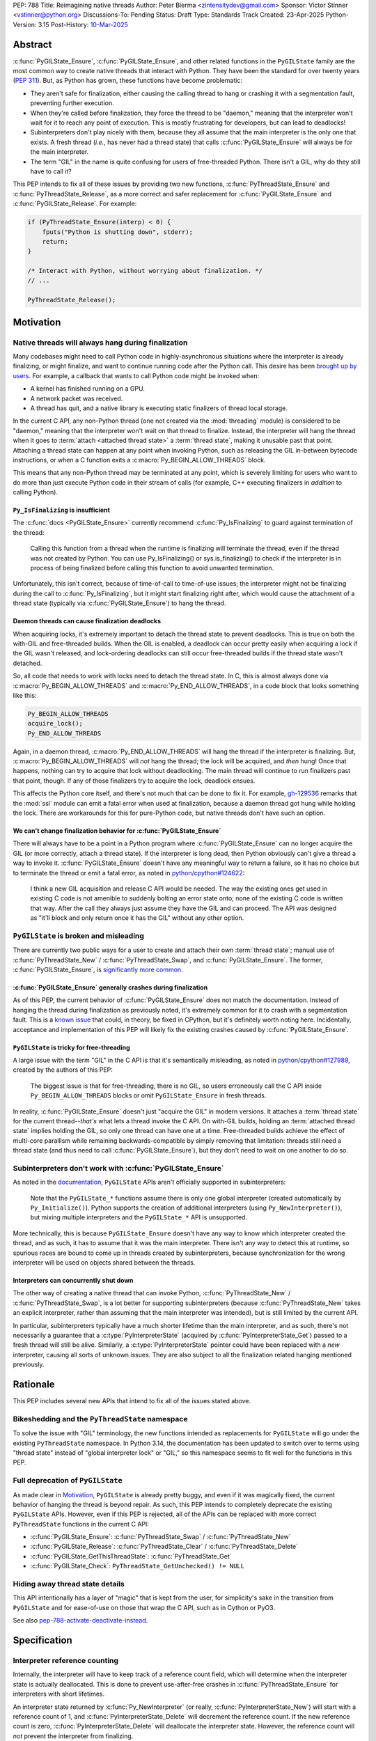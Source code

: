 PEP: 788
Title: Reimagining native threads
Author: Peter Bierma <zintensitydev@gmail.com>
Sponsor: Victor Stinner <vstinner@python.org>
Discussions-To: Pending
Status: Draft
Type: Standards Track
Created: 23-Apr-2025
Python-Version: 3.15
Post-History: `10-Mar-2025 <https://discuss.python.org/t/83959>`__


Abstract
========

:c:func:`PyGILState_Ensure`, :c:func:`PyGILState_Ensure`, and other related
functions in the ``PyGILState`` family are the most common way to create
native threads that interact with Python. They have been the standard for over
twenty years (:pep:`311`). But, as Python has grown, these functions have
become problematic:

- They aren't safe for finalization, either causing the calling thread to hang or
  crashing it with a segmentation fault, preventing further execution.
- When they're called before finalization, they force the thread to be
  "daemon," meaning that the interpreter won't wait for it to reach any point
  of execution. This is mostly frustrating for developers, but can lead to
  deadlocks!
- Subinterpreters don't play nicely with them, because they all assume that
  the main interpreter is the only one that exists. A fresh thread (*i.e.*,
  has never had a thread state) that calls :c:func:`PyGILState_Ensure` will
  always be for the main interpreter.
- The term "GIL" in the name is quite confusing for users of free-threaded
  Python. There isn't a GIL, why do they still have to call it?

This PEP intends to fix all of these issues by providing two new functions,
:c:func:`PyThreadState_Ensure` and :c:func:`PyThreadState_Release`, as a more
correct and safer replacement for :c:func:`PyGILState_Ensure` and
:c:func:`PyGILState_Release`. For example:

.. code-block:: C

    if (PyThreadState_Ensure(interp) < 0) {
        fputs("Python is shutting down", stderr);
        return;
    }

    /* Interact with Python, without worrying about finalization. */
    // ...

    PyThreadState_Release();

Motivation
==========

Native threads will always hang during finalization
---------------------------------------------------

Many codebases might need to call Python code in highly-asynchronous
situations where the interpreter is already finalizing, or might finalize, and
want to continue running code after the Python call. This desire has been
`brought up by users <https://discuss.python.org/t/78850/>`_.
For example, a callback that wants to call Python code might be invoked when:

- A kernel has finished running on a GPU.
- A network packet was received.
- A thread has quit, and a native library is executing static finalizers of
  thread local storage.

In the current C API, any non-Python thread (one not created via the
:mod:`threading` module) is considered to be "daemon," meaning that the interpreter
won't wait on that thread to finalize. Instead, the interpreter will hang the
thread when it goes to :term:`attach <attached thread state>` a :term:`thread state`,
making it unusable past that point. Attaching a thread state can happen at
any point when invoking Python, such as releasing the GIL in-between bytecode
instructions, or when a C function exits a :c:macro:`Py_BEGIN_ALLOW_THREADS`
block.

This means that any non-Python thread may be terminated at any point, which
is severely limiting for users who want to do more than just execute Python
code in their stream of calls (for example, C++ executing finalizers in
*addition* to calling Python).

``Py_IsFinalizing`` is insufficient
***********************************

The :c:func:`docs <PyGILState_Ensure>`
currently recommend :c:func:`Py_IsFinalizing` to guard against termination of
the thread:

    Calling this function from a thread when the runtime is finalizing will
    terminate the thread, even if the thread was not created by Python. You
    can use Py_IsFinalizing() or sys.is_finalizing() to check if the
    interpreter is in process of being finalized before calling this function
    to avoid unwanted termination.

Unfortunately, this isn't correct, because of time-of-call to time-of-use
issues; the interpreter might not be finalizing during the call to
:c:func:`Py_IsFinalizing`, but it might start finalizing right after, which
would cause the attachment of a thread state (typically via
:c:func:`PyGILState_Ensure`) to hang the thread.

Daemon threads can cause finalization deadlocks
***********************************************

When acquiring locks, it's extremely important to detach the thread state to
prevent deadlocks. This is true on both the with-GIL and free-threaded builds.
When the GIL is enabled, a deadlock can occur pretty easily when acquiring a
lock if the GIL wasn't released, and lock-ordering deadlocks can still occur
free-threaded builds if the thread state wasn't detached.

So, all code that needs to work with locks need to detach the thread state.
In C, this is almost always done via :c:macro:`Py_BEGIN_ALLOW_THREADS` and
:c:macro:`Py_END_ALLOW_THREADS`, in a code block that looks something like this:

.. code-block:: C

    Py_BEGIN_ALLOW_THREADS
    acquire_lock();
    Py_END_ALLOW_THREADS

Again, in a daemon thread, :c:macro:`Py_END_ALLOW_THREADS` will hang the thread
if the interpreter is finalizing. But, :c:macro:`Py_BEGIN_ALLOW_THREADS` will
*not* hang the thread; the lock will be acquired, and *then* hung! Once that
happens, nothing can try to acquire that lock without deadlocking. The main
thread will continue to run finalizers past that point, though. If any of
those finalizers try to acquire the lock, deadlock ensues.

This affects the Python core itself, and there's not much that can be done
to fix it. For example, `gh-129536 <https://github.com/python/cpython/issues/129536>`_
remarks that the :mod:`ssl` module can emit a fatal error when used at
finalization, because a daemon thread got hung while holding the lock. There
are workarounds for this for pure-Python code, but native threads don't have
such an option.

We can't change finalization behavior for :c:func:`PyGILState_Ensure`
*********************************************************************

There will always have to be a point in a Python program where
:c:func:`PyGILState_Ensure` can no longer acquire the GIL (or more correctly,
attach a thread state). If the interpreter is long dead, then Python
obviously can't give a thread a way to invoke it.
:c:func:`PyGILState_Ensure` doesn't have any meaningful way to return a
failure, so it has no choice but to terminate the thread or emit a fatal
error, as noted in `python/cpython#124622 <https://github.com/python/cpython/issues/124622>`_:

    I think a new GIL acquisition and release C API would be needed. The way
    the existing ones get used in existing C code is not amenible to suddenly
    bolting an error state onto; none of the existing C code is written that
    way. After the call they always just assume they have the GIL and can
    proceed. The API was designed as "it'll block and only return once it has
    the GIL" without any other option.

``PyGILState`` is broken and misleading
---------------------------------------

There are currently two public ways for a user to create and attach their own
:term:`thread state`; manual use of :c:func:`PyThreadState_New` / :c:func:`PyThreadState_Swap`,
and :c:func:`PyGILState_Ensure`. The former, :c:func:`PyGILState_Ensure`,
is `significantly more common <https://grep.app/search?q=pygilstate_ensure>`_.

:c:func:`PyGILState_Ensure` generally crashes during finalization
*****************************************************************

As of this PEP, the current behavior of :c:func:`PyGILState_Ensure` does not
match the documentation. Instead of hanging the thread during finalization
as previously noted, it's extremely common for it to crash with a segmentation
fault. This is a `known issue <https://github.com/python/cpython/issues/124619>`_
that could, in theory, be fixed in CPython, but it's definitely worth noting
here. Incidentally, acceptance and implementation of this PEP will likely fix
the existing crashes caused by :c:func:`PyGILState_Ensure`.

``PyGILState`` is tricky for free-threading
*******************************************

A large issue with the term "GIL" in the C API is that it's semantically
misleading, as noted in `python/cpython#127989
<https://github.com/python/cpython/issues/127989>`_,
created by the authors of this PEP:

    The biggest issue is that for free-threading, there is no GIL, so users
    erroneously call the C API inside ``Py_BEGIN_ALLOW_THREADS`` blocks or
    omit ``PyGILState_Ensure`` in fresh threads.

In reality, :c:func:`PyGILState_Ensure` doesn't just "acquire the GIL" in
modern versions. It attaches a :term:`thread state` for the current
thread--*that's* what lets a thread invoke the C API. On with-GIL builds,
holding an :term:`attached thread state` implies holding the GIL, so only one
thread can have one at a time. Free-threaded builds achieve the effect of
multi-core parallism while remaining backwards-compatible by simply removing
that limitation: threads still need a thread state (and thus need to call
:c:func:`PyGILState_Ensure`), but they don't need to wait on one another to
do so.

Subinterpreters don't work with :c:func:`PyGILState_Ensure`
-----------------------------------------------------------

As noted in the `documentation <https://docs.python.org/3/c-api/init.html#high-level-api>`_,
``PyGILState`` APIs aren't officially supported in subinterpreters:

    Note that the ``PyGILState_*`` functions assume there is only one global
    interpreter (created automatically by ``Py_Initialize()``). Python
    supports the creation of additional interpreters (using
    ``Py_NewInterpreter()``), but mixing multiple interpreters and the
    ``PyGILState_*`` API is unsupported.

More technically, this is because ``PyGILState_Ensure`` doesn't have any way
to know which interpreter created the thread, and as such, it has to assume
that it was the main interpreter. There isn't any way to detect this at
runtime, so spurious races are bound to come up in threads created by
subinterpreters, because synchronization for the wrong interpreter will be
used on objects shared between the threads.


Interpreters can concurrently shut down
***************************************

The other way of creating a native thread that can invoke Python,
:c:func:`PyThreadState_New` / :c:func:`PyThreadState_Swap`, is a lot better
for supporting subinterpreters (because :c:func:`PyThreadState_New` takes an
explicit interpreter, rather than assuming that the main interpreter was intended),
but is still limited by the current API.

In particular, subinterpreters typically have a much shorter lifetime than the
main interpreter, and as such, there's not necessarily a guarantee that a
:c:type:`PyInterpreterState` (acquired by :c:func:`PyInterpreterState_Get`)
passed to a fresh thread will still be alive. Similarly, a
:c:type:`PyInterpreterState` pointer could have been replaced with a *new*
interpreter, causing all sorts of unknown issues. They are also subject to
all the finalization related hanging mentioned previously.

Rationale
=========

This PEP includes several new APIs that intend to fix all of the issues stated
above.

Bikeshedding and the ``PyThreadState`` namespace
------------------------------------------------

To solve the issue with "GIL" terminology, the new functions intended as
replacements for ``PyGILState`` will go under the existing ``PyThreadState``
namespace. In Python 3.14, the documentation has been updated to switch
over to terms using "thread state" instead of "global interpreter lock"
or "GIL," so this namespace seems to fit well for the functions in this PEP.

Full deprecation of ``PyGILState``
----------------------------------

As made clear in Motivation_, ``PyGILState`` is already pretty buggy, and
even if it was magically fixed, the current behavior of hanging the thread is
beyond repair. As such, this PEP intends to completely deprecate the existing
``PyGILState`` APIs. However, even if this PEP is rejected, all of the APIs
can be replaced with more correct ``PyThreadState`` functions in the current
C API:

- :c:func:`PyGILState_Ensure`: :c:func:`PyThreadState_Swap` / :c:func:`PyThreadState_New`
- :c:func:`PyGILState_Release`: :c:func:`PyThreadState_Clear` / :c:func:`PyThreadState_Delete`
- :c:func:`PyGILState_GetThisThreadState`: :c:func:`PyThreadState_Get`
- :c:func:`PyGILState_Check`: ``PyThreadState_GetUnchecked() != NULL``

Hiding away thread state details
--------------------------------

This API intentionally has a layer of "magic" that is kept from the user, for
simplicity's sake in the transition from ``PyGILState`` and for ease-of-use on
those that wrap the C API, such as in Cython or PyO3.

See also `pep-788-activate-deactivate-instead`_.

Specification
=============

Interpreter reference counting
------------------------------

Internally, the interpreter will have to keep track of a reference count
field, which will determine when the interpreter state is actually
deallocated. This is done to prevent use-after-free crashes in
:c:func:`PyThreadState_Ensure` for interpreters with short lifetimes.

An interpreter state returned by :c:func:`Py_NewInterpreter` (or really,
:c:func:`PyInterpreterState_New`) will start with a reference count of 1, and
:c:func:`PyInterpreterState_Delete` will decrement the reference count. If the
new reference count is zero, :c:func:`PyInterpreterState_Delete` will
deallocate the interpreter state. However, the reference count will *not*
prevent the interpreter from finalizing.

.. c:function:: PyInterpreterState *PyInterpreterState_Hold(void)

    Similar to :c:func:`PyInterpreterState_Get`, but returns a strong
    reference to the interpreter (meaning, it has its reference count
    incremented by one, allowing the returned interpreter state to be safely
    accessed by another thread).

    This function is generally meant to be used in tandem with
    :c:func:`PyThreadState_Ensure`.

    The caller must have an :term:`attached thread state`, and cannot return a
    failure.


.. c:function:: void PyInterpreterState_Release(PyInterpreterState *interp)

    Decrement the reference count of the interpreter. This function mainly
    exists for completeness, and should rarely be used; nearly all references
    returned by :c:func:`PyInterpreterState_Hold` should be released by
    :c:func:`PyThreadState_Ensure`.

    This function cannot fail, other than with a fatal error. The caller must
    have an :term:`attached thread state` for *interp*.


Daemon and non-daemon threads
-----------------------------

This PEP introduces the concept of non-daemon thread states. By default, all
threads created without the :mod:`threading` module will hang when trying to
attach a thread state for a finalizing interpreter (in fact, daemon threads
that *are* created with the :mod:`threading` module will hang in the same
way). This generally happens when a thread calls :c:func:`PyEval_RestoreThread`
or in between bytecode instructions, based on :func:`sys.setswitchinterval`.

A new, internal field will be added to the ``PyThreadState`` structure that
determines if the thread is daemon. If the thread is daemon, then it will
hang during attachment as usual, but if it's not, then the interpreter will
let the thread attach and continue execution. On with-GIL builds, this again
means handing off the GIL to the thread. During finalization, the interpreter
will wait until all non-daemon threads call :c:func:`PyThreadState_Delete`.

For backwards compatibility, all thread states created by existing APIs will
remain daemon by default.

.. c:function:: int PyThreadState_SetDaemon(int is_daemon)

    Set the :term:`attached thread state` as non-daemon or daemon. The attached
    thread state must not be the main thread for the interpreter. All thread
    states created without :c:func:`PyThreadState_Ensure` are daemon by
    default.

    If the thread state is non-daemon, then the current interpreter will wait
    for this thread to finish before shutting down. See also
    :meth:`threading.Thread.setDaemon`.

    Return zero on success, non-zero *without* an exception set on failure.
    Failure generally means that threads have already finalized for the
    current interpreter.

Ensuring and releasing thread states
------------------------------------

This proposal includes two new high-level threading APIs that intend to
replace :c:func:`PyGILState_Ensure` and :c:func:`PyGILState_Release`.

.. c:function:: int PyThreadState_Ensure(PyInterpreterState *interp)

    Ensure that the thread has an :term:`attached thread state` for *interp*, and
    thus can safely invoke that interpreter. It is OK to call this function if
    the thread already has an attached thread state, as long as there is a
    subsequent call to :c:func:`PyThreadState_Release` that matches this one.

    This function always steals a reference to *interp*; as in, the
    interpreter's reference count is decremented by one. As such, *interp*
    should have been acquired by :c:func:`PyInterpreterState_Hold`.

    Thread states created by this function are non-daemon by default. See
    :c:func:`PyThreadState_SetDaemon`. If the calling thread already has an
    :term:`attached thread state` that matches *interp*, then this function will
    simply mark the existing thread state as non-daemon and return. It will
    be restored to its prior daemon status upon the next
    :c:func:`PyThreadState_Release` call.

    Return zero on success, and non-zero with the old :term:`attached thread state`
    restored (which may have been ``NULL``).

.. c:function:: void PyThreadState_Release()

    Detach and destroy the :term:`attached thread state` set by
    :c:func:`PyThreadState_Ensure`.

    This function cannot fail, but may hang the thread if the
    :term:`attached thread state` prior to the original :c:func:`PyThreadState_Ensure`
    was daemon.

Deprecation of ``PyGILState``
-----------------------------

This PEP deprecates all of the existing ``PyGILState`` APIs in favor of the
new ``PyThreadState`` APIs for the reasons given in the motivation. Namely:

- :c:func:`PyGILState_Ensure`: use :c:func:`PyThreadState_Ensure` instead.
- :c:func:`PyGILState_Release`: use :c:func:`PyThreadState_Release` instead.
- :c:func:`PyGILState_GetThisThreadState`: use :c:func:`PyThreadState_Get` or
  :c:func:`PyThreadState_GetUnchecked` instead.
- :c:func:`PyGILState_Check`: use ``PyThreadState_GetUnchecked() != NULL``
  instead.

All of the ``PyGILState`` APIs are to be removed from the non-limited C API in
Python 3.25. They will remain available in the stable ABI for compatibility.

Backwards Compatibility
=======================

This PEP specifies a breaking change with the removal of all the
``PyGILState`` APIs from the public headers of the non-limited C API in 10
years (Python 3.25).

How to Teach This
=================

As with all C API functions, all the new APIs in this PEP will be documented
in the C API documentation, ideally under the
`Non-Python created threads <https://docs.python.org/3/c-api/init.html#non-python-created-threads>`_ section.
The existing `High-level API <https://docs.python.org/3/c-api/init.html#high-level-api>`_ section, containing most
of the ``PyGILState`` documentation, should be updated accordingly to point
to the new APIs.


Examples
--------

These examples are here to help understand the APIs described in this PEP.
Ideally, they could be reused in the documentation.

Single-threaded example
***********************

.. code-block:: C

    static PyObject *
    my_critical_operation(PyObject *self, PyObject *unused)
    {
        assert(PyThreadState_GetUnchecked() != NULL);
        PyInterpreterState *interp = PyInterpreterState_Hold();
        if (PyThreadState_Ensure(interp) < 0) {
            PyErr_SetString(PyExc_RuntimeError, "interpreter is shutting down");
            return NULL;
        }

        Py_BEGIN_ALLOW_THREADS;
        acquire_some_lock();
        /* If this were to be a daemon thread, then the interpreter could
           hang the thread while reattaching the thread state, leaving us
           with the lock held. Any future finalizer that wanted to acquire the
           lock would be deadlocked!
         */
        Py_END_ALLOW_THREADS;

        PyThreadState_Release();
        Py_RETURN_NONE;
    }

Transition from ``PyGILState`` example
**************************************

The following code uses the old ``PyGILState`` APIs:

.. code-block:: C

    static int
    thread_func(void *arg)
    {
        PyGILState_STATE gstate = PyGILState_Ensure();
        /* It's not an issue in this example, but we just attached
           a thread state for the main interpreter. If my_method() was
           originally called in a subinterpreter, then we would be unable
           to safely interact with any objects from it. */
        if (PyRun_SimpleString("print(42)") < 0) {
            PyErr_Print();
        }
        PyGILState_Release(gstate);
        return 0;
    }

    static PyObject *
    my_method(PyObject *self, PyObject *unused)
    {
        PyThread_handle_t handle;
        PyThead_indent_t indent;

        if (PyThread_start_joinable_thread(thread_func, NULL, &ident, &handle) < 0) {
            return NULL;
        }
        Py_BEGIN_ALLOW_THREADS;
        PyThread_join_thread(handle);
        Py_END_ALLOW_THREADS;
        Py_RETURN_NONE;
    }

This is the same code, updated to use the new functions:

.. code-block:: C

    static int
    thread_func(void *arg)
    {
        PyInterpreterState *interp = (PyInterpreterState *)arg;
        if (PyThreadState_Ensure(interp) < 0) {
            fputs("Cannot talk to Python", stderr);
            return -1;
        }
        if (PyRun_SimpleString("print(42)") < 0) {
            PyErr_Print();
        }
        PyThreadState_Release();
        return 0;
    }

    static PyObject *
    my_method(PyObject *self, PyObject *unused)
    {
        PyThread_handle_t handle;
        PyThead_indent_t indent;

        PyInterpreterState *interp = PyInterpreterState_Hold();
        if (PyThread_start_joinable_thread(thread_func, interp, &ident, &handle) < 0) {
            return NULL;
        }
        Py_BEGIN_ALLOW_THREADS
        PyThread_join_thread(handle);
        Py_END_ALLOW_THREADS
        Py_RETURN_NONE;
    }


Reference Implementation
========================

TBD.

Rejected Ideas
==============

Using an interpreter ID instead of a interpreter state
------------------------------------------------------

Some iterations of this API took an ``int64_t interp_id`` parameter instead of
``PyInterpreterState *interp``, because interpreter IDs cannot be concurrently
deleted and cause use-after-free violations. However,
:c:type:`PyInterpreterState` pointers are a lot simpler to use, and
:c:func:`PyInterpreterState_Hold` prevents the interpreter from finalizing
until :c:func:`PyThreadState_Ensure` is called anyway.

.. _pep-788-activate-deactivate-instead:

Exposing an ``Activate``/``Deactivate`` API instead of ``Ensure``/``Clear``
---------------------------------------------------------------------------

In prior discussions of this API, it was
`suggested <using-activate-deactivate-dpo>`_ to provide actual
:c:type:`PyThreadState` pointers in the API in an attempt to
make the ownership and lifetime of the thread state clearer:

    More importantly though, I think this makes it clearer who owns the thread
    state - a manually created one is controlled by the code that created it,
    and once it's deleted it can't be activated again.

.. _using-activate-deactivate-dpo: https://discuss.python.org/t/a-new-api-for-ensuring-releasing-thread-states/83959/2

This was ultimately rejected for two reasons:

1. The proposed API has closer usage to
   :c:func:`PyGILState_Ensure` / :c:func:`PyGILState_Release`, which helps
   ease the transition for old codebases.
2. It's `significantly easier <https://discuss.python.org/t/83959/15>`_
   for code-generators like Cython to use, as there isn't any additional
   complexity with tracking :c:type:`PyThreadState` pointers around.

Open Issues
===========

Use ``PyStatus`` for the return value of :c:func:`PyThreadState_Ensure`?
------------------------------------------------------------------------

:c:func:`PyThreadState_Ensure` returns an integer to return failures, but some
iterations have suggested the use of :c:type:`PyStatus` to denote failure,
which has the benefit of providing an error message. The main hesitation for
switching to ``PyStatus`` is that it's more difficult to use, as the
``PyStatus`` has to be stored and checked, whereas a simple integer can simply
be used inline with an ``if`` clause.

Additionally, it's
`not clear <https://discuss.python.org/t/83959/7>`_
that an error message would be all that useful; all the conceived use-cases
for this API wouldn't really care about a message indicating why Python can't
be invoked.

When should ``PyGILState`` be removed?
--------------------------------------

:c:func:`PyGILState_Ensure` and :c:func:`PyGILState_Release` have been around
for over two decades, and it's expected that the migration will be difficult.
Currently, the plan is to remove them in 10 years (opposed to the 5 years
required by :pep:`387`), but this is subject to further discussion, as it's
unclear if that's enough (or too much) time.

Copyright
=========

This document is placed in the public domain or under the
CC0-1.0-Universal license, whichever is more permissive.
